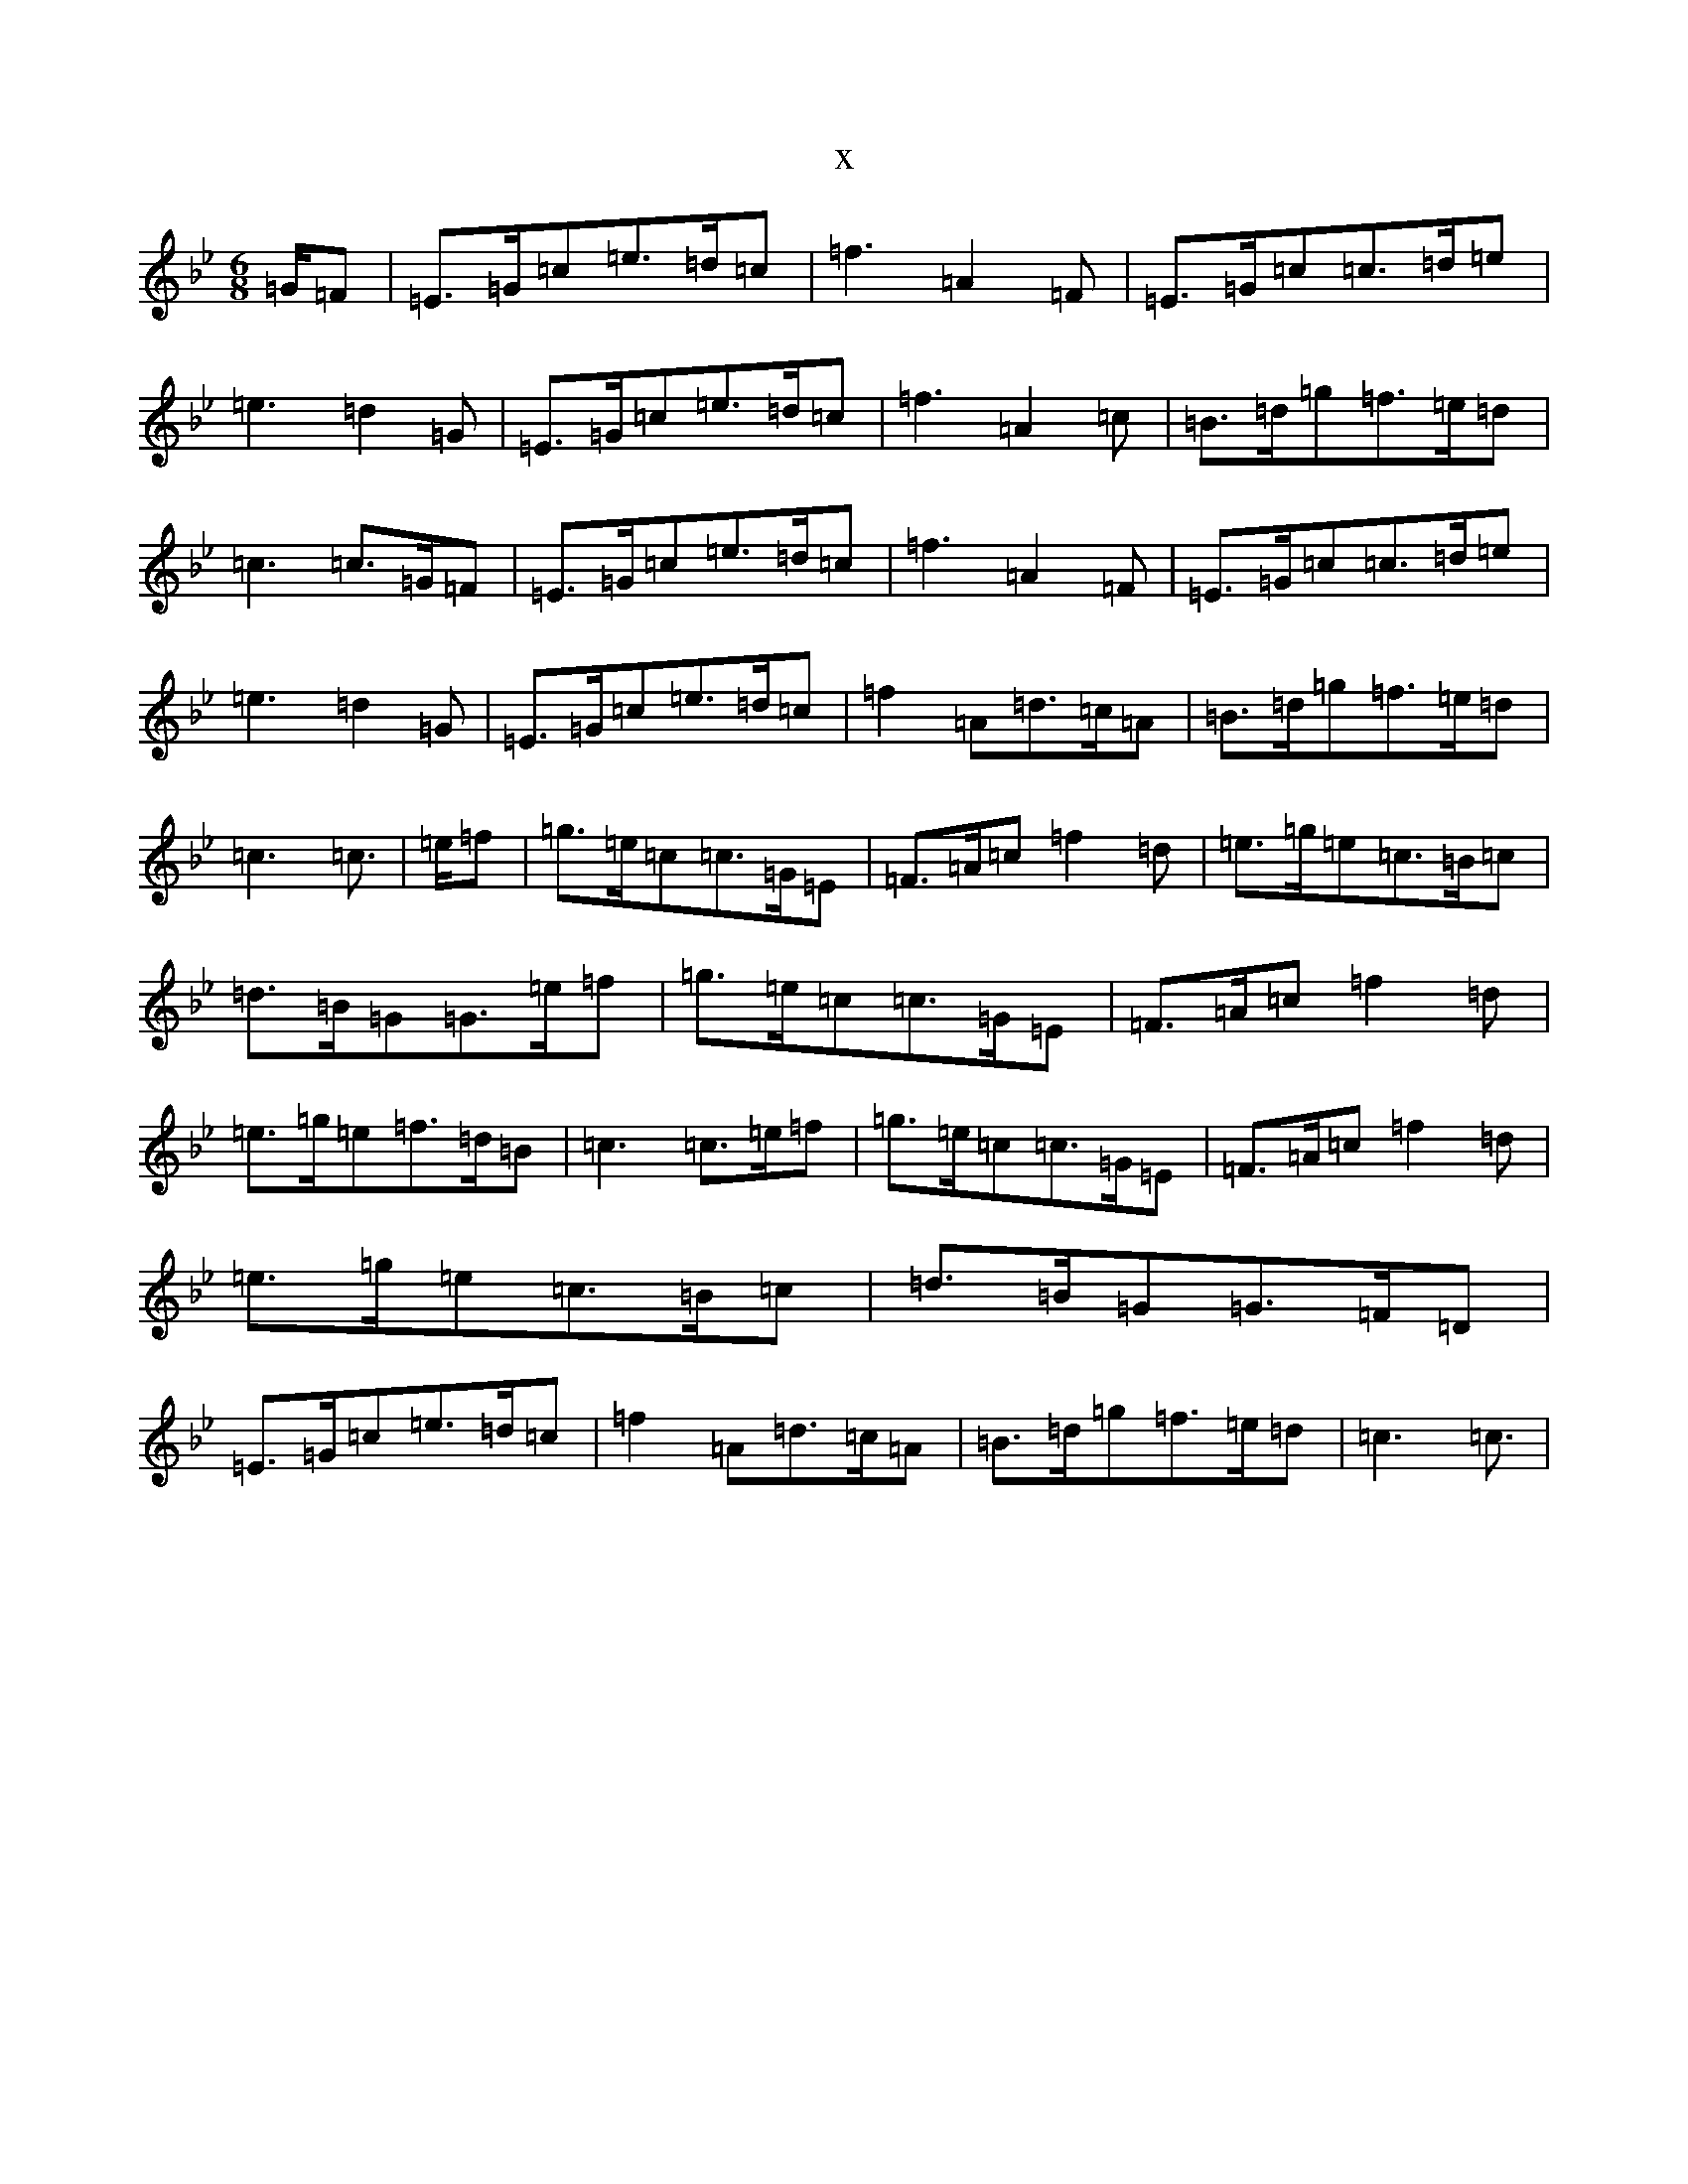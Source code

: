 X:12630
T:x
L:1/8
M:6/8
K: C Dorian
=G/2=F|=E>=G=c=e>=d=c|=f3=A2=F|=E>=G=c=c>=d=e|=e3=d2=G|=E>=G=c=e>=d=c|=f3=A2=c|=B>=d=g=f>=e=d|=c3=c>=G=F|=E>=G=c=e>=d=c|=f3=A2=F|=E>=G=c=c>=d=e|=e3=d2=G|=E>=G=c=e>=d=c|=f2=A=d>=c=A|=B>=d=g=f>=e=d|=c3=c3/2|=e/2=f|=g>=e=c=c>=G=E|=F>=A=c=f2=d|=e>=g=e=c>=B=c|=d>=B=G=G>=e=f|=g>=e=c=c>=G=E|=F>=A=c=f2=d|=e>=g=e=f>=d=B|=c3=c>=e=f|=g>=e=c=c>=G=E|=F>=A=c=f2=d|=e>=g=e=c>=B=c|=d>=B=G=G>=F=D|=E>=G=c=e>=d=c|=f2=A=d>=c=A|=B>=d=g=f>=e=d|=c3=c3/2|